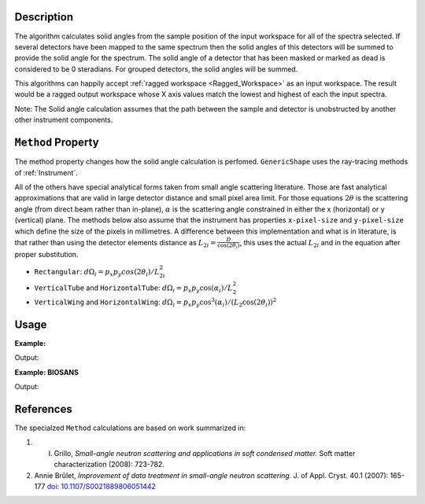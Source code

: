 .. algorithm::

.. summary::

.. relatedalgorithms::

.. properties::

Description
-----------

The algorithm calculates solid angles from the sample position of the
input workspace for all of the spectra selected. If several detectors
have been mapped to the same spectrum then the solid angles of this
detectors will be summed to provide the solid angle for the spectrum.
The solid angle of a detector that has been masked or marked as dead is
considered to be 0 steradians. For grouped detectors, the solid angles will be summed.

This algorithms can happily accept :ref:`ragged workspace <Ragged_Workspace>`
as an input workspace. The result would
be a ragged output workspace whose X axis values match the lowest and
highest of each the input spectra.

Note: The Solid angle calculation assumes that the path between the
sample and detector is unobstructed by another other instrument
components.

``Method`` Property
-------------------

The method property changes how the solid angle calculation is
perfomed.
``GenericShape`` uses the ray-tracing methods of :ref:`Instrument`.

All of the others have special analytical forms taken from small angle scattering literature.
Those are fast analytical approximations that are valid in large detector distance and small pixel area limit.
For those equations :math:`2\theta` is the scattering angle (from direct beam rather than in-plane), :math:`\alpha` is the scattering angle constrained in either the x (horizontal) or y (vertical) plane.
The methods below also assume that the instrument has properties ``x-pixel-size`` and ``y-pixel-size`` which define the size of the pixels in millimetres.
A difference between this implementation and what is in literature, is that rather than using the detector elements distance as :math:`L_{2i} = \frac{D}{\cos(2\theta_i)}`, this uses the actual :math:`L_{2i}` and in the equation after proper substitution.

* ``Rectangular``: :math:`d\Omega_i = p_x p_y cos(2\theta_i) / L_{2i}^2`

* ``VerticalTube`` and ``HorizontalTube``: :math:`d\Omega_i = p_x p_y \cos(\alpha_i) / L_2^2`

* ``VerticalWing`` and ``HorizontalWing``: :math:`d\Omega_i = p_x p_y \cos^3(\alpha_i) / (L_2 \cos(2\theta_i))^2`


Usage
-----

**Example:**

.. testcode:: solidAngle

    ws = CreateSampleWorkspace()
    wsOut = SolidAngle(ws)

    print('Solid angle of Spectra 1 in Bank 1: %.2e' % wsOut.readY(0)[0])
    print('Solid angle of Spectra 101 in Bank 2: %.2e' % wsOut.readY(100)[0])


Output:

.. testoutput:: solidAngle

    Solid angle of Spectra 1 in Bank 1: 6.27e-08
    Solid angle of Spectra 101 in Bank 2: 1.57e-08

**Example: BIOSANS**

.. testcode:: biosans

   LoadEmptyInstrument(InstrumentName='BIOSANS', OutputWorkspace='BIOSANS')
   mainDet = SolidAngle(InputWorkspace='BIOSANS', OutputWorkspace='main_detector',
                        Method='VerticalTube', StartWorkspaceIndex=2, EndWorkspaceIndex=49153)
   wingDet = SolidAngle(InputWorkspace='BIOSANS', OutputWorkspace='wing_detector',
                        Method='VerticalWing', StartWorkspaceIndex=49154, EndWorkspaceIndex=90113)
   # both are zero where nothing was calculated
   print('Solid angle where main was not calculated: %.2e' % mainDet.readY(1)[0])
   print('Solid angle where wing was not calculated: %.2e' % wingDet.readY(1)[0])
   # both have values where they were calculated
   print('Solid angle where main was calculated: %.2e' % mainDet.readY(2)[0])
   print('Solid angle where wing was calculated: %.2e' % wingDet.readY(49155)[0])


Output:

.. testoutput:: biosans

    Solid angle where main was not calculated: 0.00e+00
    Solid angle where wing was not calculated: 0.00e+00
    Solid angle where main was calculated: 2.82e-05
    Solid angle where wing was calculated: 1.30e-05


References
----------

The specialzed ``Method`` calculations are based on work summarized in:

#. I. Grillo, *Small-angle neutron scattering and applications in soft condensed matter.* Soft matter characterization (2008): 723-782.

#. Annie Brûlet, *Improvement of data treatment in small-angle neutron scattering.* J. of Appl. Cryst. 40.1 (2007): 165-177 `doi: 10.1107/S0021889806051442 <https://doi.org/10.1107/S0021889806051442>`_


.. categories::

.. sourcelink::

